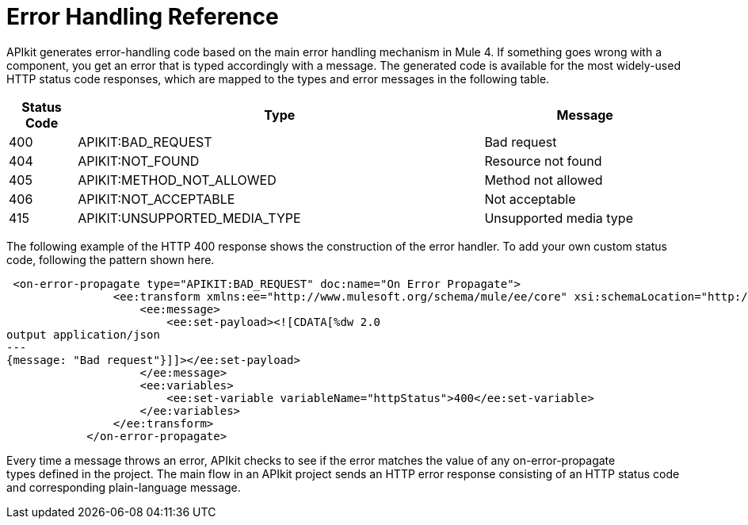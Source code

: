= Error Handling Reference

APIkit generates error-handling code based on the main error handling mechanism in Mule 4. If something goes wrong with a component, you get an error that is typed accordingly with a message. The generated code is available for the most widely-used HTTP status code responses, which are mapped to the types and error messages in the following table.  


[%header,cols="10a,60a,30a"]
|===
| Status Code | Type| Message
| 400 | APIKIT:BAD_REQUEST | Bad request
| 404 | APIKIT:NOT_FOUND | Resource not found
| 405 | APIKIT:METHOD_NOT_ALLOWED | Method not allowed
| 406 | APIKIT:NOT_ACCEPTABLE | Not acceptable
| 415 | APIKIT:UNSUPPORTED_MEDIA_TYPE | Unsupported media type
|===

The following example of the HTTP 400 response shows the construction of the error handler. To add your own custom status code, following the pattern shown here. 

[source,xml,linenums]
----
 <on-error-propagate type="APIKIT:BAD_REQUEST" doc:name="On Error Propagate">
                <ee:transform xmlns:ee="http://www.mulesoft.org/schema/mule/ee/core" xsi:schemaLocation="http://www.mulesoft.org/schema/mule/ee/core http://www.mulesoft.org/schema/mule/ee/core/current/mule-ee.xsd">
                    <ee:message>
                        <ee:set-payload><![CDATA[%dw 2.0
output application/json
---
{message: "Bad request"}]]></ee:set-payload>
                    </ee:message>
                    <ee:variables>
                        <ee:set-variable variableName="httpStatus">400</ee:set-variable>
                    </ee:variables>
                </ee:transform>
            </on-error-propagate>
----

Every time a message throws an error, APIkit checks to see if the error matches the value of any on-error-propagate types defined in the project. The main flow in an APIkit project sends an HTTP error response consisting of an HTTP status code and corresponding plain-language message.
